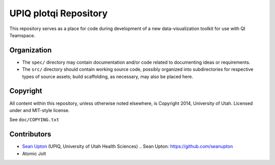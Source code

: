 UPIQ plotqi Repository
======================

This repository serves as a  place for code during development of a
new data-visualization toolkit for use with QI Teamspace.

Organization
------------

* The ``spec/`` directory may contain documentation and/or code related to
  documenting ideas or requirements.

* The ``src/`` directory should contain working source code, possibly
  organized into subdirectories for respective types of source assets;
  build scaffolding, as necessary, may also be placed here.


Copyright
---------

All content within this repository, unless otherwise noted elsewhere, is
Copyright 2014, University of Utah.  Licensed under and MIT-style license.

See ``doc/COPYING.txt``

Contributors
------------

* `Sean Upton`_ (UPIQ, University of Utah Health Sciences)
  .. _`Sean Upton`: https://github.com/seanupton

* Atomic Jolt

